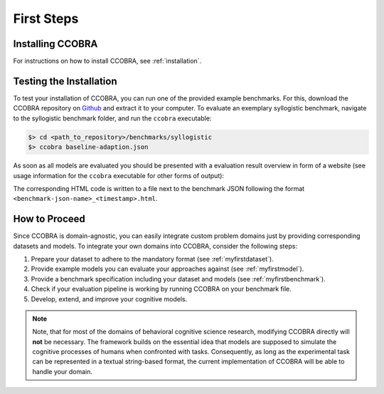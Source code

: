 .. _firststeps:

First Steps
===========

Installing CCOBRA
-----------------

For instructions on how to install CCOBRA, see :ref:`installation`.

Testing the Installation
------------------------

To test your installation of CCOBRA, you can run one of the provided example
benchmarks. For this, download the CCOBRA repository on `Github <https://github.com/CognitiveComputationLab/ccobra>`_ and extract
it to your computer. To evaluate an exemplary syllogistic benchmark, navigate
to the syllogistic benchmark folder, and run the ``ccobra`` executable:

.. code:: none

    $> cd <path_to_repository>/benchmarks/syllogistic
    $> ccobra baseline-adaption.json

As soon as all models are evaluated you should be presented with a evaluation
result overview in form of a website (see usage information for the ``ccobra``
executable for other forms of output):

.. image:: /_static/result.png

The corresponding HTML code is written to a file next to the benchmark JSON following the format ``<benchmark-json-name>_<timestamp>.html``.

How to Proceed
--------------

Since CCOBRA is domain-agnostic, you can easily integrate custom problem
domains just by providing corresponding datasets and models. To integrate
your own domains into CCOBRA, consider the following steps:

1. Prepare your dataset to adhere to the mandatory format (see :ref:`myfirstdataset`).
2. Provide example models you can evaluate your approaches against (see :ref:`myfirstmodel`).
3. Provide a benchmark specification including your dataset and models (see :ref:`myfirstbenchmark`).
4. Check if your evaluation pipeline is working by running CCOBRA on your benchmark file.
5. Develop, extend, and improve your cognitive models.

.. note:: Note, that for most of the domains of behavioral cognitive science research,
    modifying CCOBRA directly will **not** be necessary. The framework builds on
    the essential idea that models are supposed to simulate the cognitive processes
    of humans when confronted with tasks. Consequently, as long as the experimental
    task can be represented in a textual string-based format, the current
    implementation of CCOBRA will be able to handle your domain.
